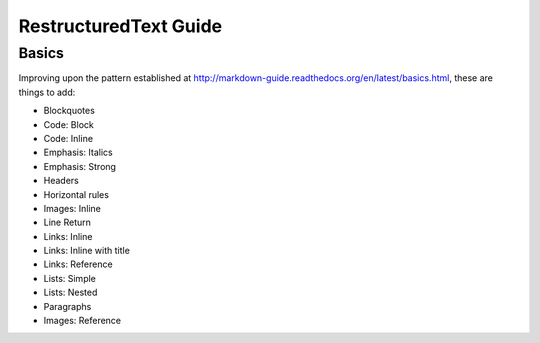===============================
RestructuredText Guide
===============================

Basics
======

Improving upon the pattern established at http://markdown-guide.readthedocs.org/en/latest/basics.html, these are things to add:

* Blockquotes
* Code: Block
* Code: Inline
* Emphasis: Italics
* Emphasis: Strong
* Headers
* Horizontal rules
* Images: Inline
* Line Return
* Links: Inline
* Links: Inline with title
* Links: Reference
* Lists: Simple
* Lists: Nested
* Paragraphs
* Images: Reference